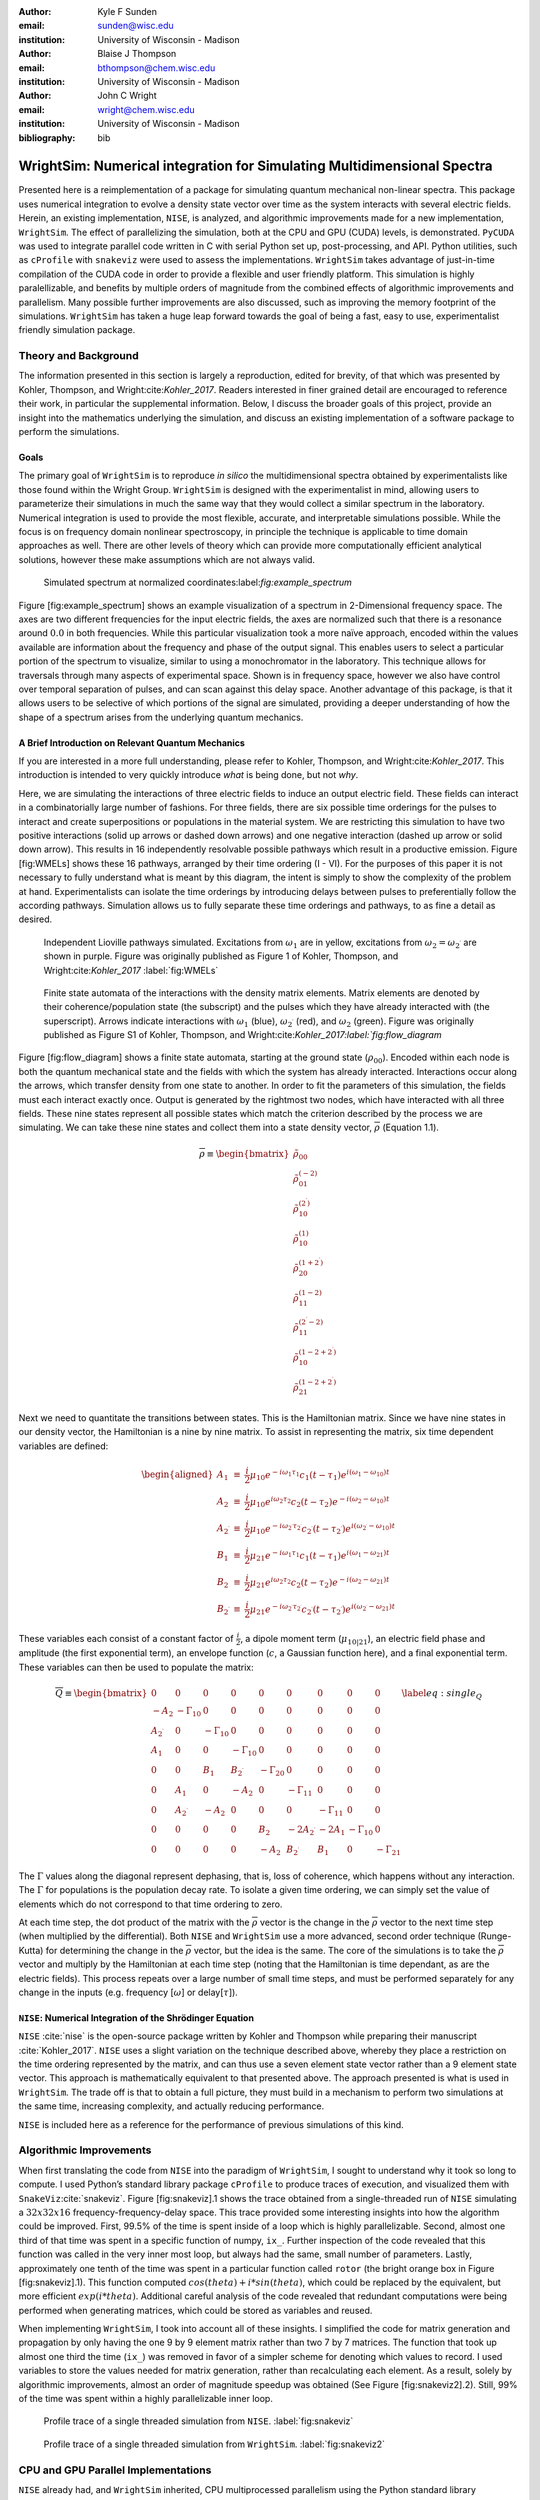 :author: Kyle F Sunden
:email: sunden@wisc.edu
:institution: University of Wisconsin - Madison

:author: Blaise J Thompson
:email: bthompson@chem.wisc.edu
:institution: University of Wisconsin - Madison

:author: John C Wright
:email: wright@chem.wisc.edu
:institution: University of Wisconsin - Madison

:bibliography: bib

------------------------------------------------------------------------
WrightSim: Numerical integration for Simulating Multidimensional Spectra
------------------------------------------------------------------------

.. class:: abstract

    Presented here is a reimplementation of a package for simulating quantum
    mechanical non-linear spectra. This package uses numerical integration
    to evolve a density state vector over time as the system interacts with
    several electric fields. Herein, an existing implementation, ``NISE``,
    is analyzed, and algorithmic improvements made for a new implementation,
    ``WrightSim``. The effect of parallelizing the simulation, both at the
    CPU and GPU (CUDA) levels, is demonstrated. ``PyCUDA`` was used to
    integrate parallel code written in C with serial Python set up,
    post-processing, and API. Python utilities, such as ``cProfile`` with
    ``snakeviz`` were used to assess the implementations. ``WrightSim``
    takes advantage of just-in-time compilation of the CUDA code in order to
    provide a flexible and user friendly platform. This simulation is highly
    paralellizable, and benefits by multiple orders of magnitude from the
    combined effects of algorithmic improvements and parallelism. Many
    possible further improvements are also discussed, such as improving the
    memory footprint of the simulations. ``WrightSim`` has taken a huge leap
    forward towards the goal of being a fast, easy to use, experimentalist
    friendly simulation package.


Theory and Background
=====================

The information presented in this section is largely a reproduction,
edited for brevity, of that which was presented by Kohler, Thompson, and
Wright:cite:`Kohler_2017`. Readers interested in finer
grained detail are encouraged to reference their work, in particular the
supplemental information. Below, I discuss the broader goals of this
project, provide an insight into the mathematics underlying the
simulation, and discuss an existing implementation of a software package
to perform the simulations.

Goals
-----

The primary goal of ``WrightSim`` is to reproduce *in silico* the
multidimensional spectra obtained by experimentalists like those found
within the Wright Group. ``WrightSim`` is designed with the
experimentalist in mind, allowing users to parameterize their
simulations in much the same way that they would collect a similar
spectrum in the laboratory. Numerical integration is used to provide the
most flexible, accurate, and interpretable simulations possible. While
the focus is on frequency domain nonlinear spectroscopy, in principle
the technique is applicable to time domain approaches as well. There are
other levels of theory which can provide more computationally efficient
analytical solutions, however these make assumptions which are not
always valid.

.. figure:: example_spectrum.png

    Simulated spectrum at normalized coordinates:label:`fig:example\_spectrum`

Figure [fig:example\_spectrum] shows an example visualization of a
spectrum in 2-Dimensional frequency space. The axes are two different
frequencies for the input electric fields, the axes are normalized such
that there is a resonance around :math:`0.0` in both frequencies. While
this particular visualization took a more naïve approach, encoded within
the values available are information about the frequency and phase of
the output signal. This enables users to select a particular portion of
the spectrum to visualize, similar to using a monochromator in the
laboratory. This technique allows for traversals through many aspects of
experimental space. Shown is in frequency space, however we also have
control over temporal separation of pulses, and can scan against this
delay space. Another advantage of this package, is that it allows users
to be selective of which portions of the signal are simulated, providing
a deeper understanding of how the shape of a spectrum arises from the
underlying quantum mechanics.

A Brief Introduction on Relevant Quantum Mechanics
--------------------------------------------------

If you are interested in a more full understanding, please refer to
Kohler, Thompson, and Wright:cite:`Kohler_2017`. This
introduction is intended to very quickly introduce *what* is being done,
but not *why*.

Here, we are simulating the interactions of three electric fields to
induce an output electric field. These fields can interact in a
combinatorially large number of fashions. For three fields, there are
six possible time orderings for the pulses to interact and create
superpositions or populations in the material system. We are restricting
this simulation to have two positive interactions (solid up arrows or
dashed down arrows) and one negative interaction (dashed up arrow or
solid down arrow). This results in 16 independently resolvable possible
pathways which result in a productive emission. Figure [fig:WMELs] shows
these 16 pathways, arranged by their time ordering (I - VI). For the
purposes of this paper it is not necessary to fully understand what is
meant by this diagram, the intent is simply to show the complexity of
the problem at hand. Experimentalists can isolate the time orderings by
introducing delays between pulses to preferentially follow the according
pathways. Simulation allows us to fully separate these time orderings
and pathways, to as fine a detail as desired.

.. figure:: WMELs.png

    Independent Lioville pathways simulated. Excitations from
    :math:`\omega_1` are in yellow, excitations from
    :math:`\omega_2 = \omega_{2^\prime}` are shown in purple. Figure was
    originally published as Figure 1 of Kohler, Thompson, and
    Wright:cite:`Kohler_2017` :label:`fig:WMELs`

.. figure:: flow_diagram.pdf

    Finite state automata of the interactions with the density matrix
    elements. Matrix elements are denoted by their coherence/population
    state (the subscript) and the pulses which they have already interacted
    with (the superscript). Arrows indicate interactions with
    :math:`\omega_1` (blue), :math:`\omega_{2^\prime}` (red), and
    :math:`\omega_2` (green). Figure was originally published as Figure S1
    of Kohler, Thompson, and Wright:cite:`Kohler_2017:label:`fig:flow\_diagram`

Figure [fig:flow\_diagram] shows a finite state automata, starting at
the ground state (:math:`\rho_{00}`). Encoded within each node is both
the quantum mechanical state and the fields with which the system has
already interacted. Interactions occur along the arrows, which transfer
density from one state to another. In order to fit the parameters of
this simulation, the fields must each interact exactly once. Output is
generated by the rightmost two nodes, which have interacted with all
three fields. These nine states represent all possible states which
match the criterion described by the process we are simulating. We can
take these nine states and collect them into a state density vector,
:math:`\overline{\rho}` (Equation 1.1).

.. math::

   \overline{\rho} \equiv
   \begin{bmatrix}
   \tilde{\rho}_{00} \\
   \tilde{\rho}_{01}^{(-2)} \\
   \tilde{\rho}_{10}^{(2^\prime)} \\
   \tilde{\rho}_{10}^{(1)} \\
   \tilde{\rho}_{20}^{(1+2^\prime)} \\
   \tilde{\rho}_{11}^{(1-2)} \\
   \tilde{\rho}_{11}^{(2^\prime-2)} \\
   \tilde{\rho}_{10}^{(1-2+2^\prime)} \\
   \tilde{\rho}_{21}^{(1-2+2^\prime)}
   \end{bmatrix}

Next we need to quantitate the transitions between states. This is the
Hamiltonian matrix. Since we have nine states in our density vector, the
Hamiltonian is a nine by nine matrix. To assist in representing the
matrix, six time dependent variables are defined:

.. math::

   \begin{aligned}
   A_1 &\equiv& \frac{i}{2}\mu_{10}e^{-i\omega_1\tau_1}c_1(t-\tau_1)e^{i(\omega_1-\omega_{10})t} \\
   A_2 &\equiv& \frac{i}{2}\mu_{10}e^{i\omega_2\tau_2}c_2(t-\tau_2)e^{-i(\omega_2-\omega_{10})t} \\
   A_{2^\prime} &\equiv& \frac{i}{2}\mu_{10}e^{-i\omega_{2^\prime}\tau_{2^\prime}}c_{2^\prime}(t-\tau_{2^\prime})e^{i(\omega_{2^\prime}-\omega_{10})t} \\
   B_1 &\equiv& \frac{i}{2}\mu_{21}e^{-i\omega_1\tau_1}c_1(t-\tau_1)e^{i(\omega_1-\omega_{21})t} \\
   B_2 &\equiv& \frac{i}{2}\mu_{21}e^{i\omega_2\tau_2}c_2(t-\tau_2)e^{-i(\omega_2-\omega_{21})t} \\
   B_{2^\prime} &\equiv& \frac{i}{2}\mu_{21}e^{-i\omega_{2^\prime}\tau_{2^\prime}}c_{2^\prime}(t-\tau_{2^\prime})e^{i(\omega_{2^\prime}-\omega_{21})t}\end{aligned}

These variables each consist of a constant factor of
:math:`\frac{i}{2}`, a dipole moment term (:math:`\mu_{10|21}`), an
electric field phase and amplitude (the first exponential term), an
envelope function (:math:`c`, a Gaussian function here), and a final
exponential term. These variables can then be used to populate the
matrix:

.. math::

   \overline{\overline{Q}} \equiv
   \begin{bmatrix}
       0 & 0 & 0 & 0 & 0 & 0 & 0 & 0 & 0 \\
       -A_2 & -\Gamma_{10} & 0 & 0 & 0 & 0 & 0 & 0 & 0 \\
       A_{2^\prime} & 0 & -\Gamma_{10} & 0 & 0 & 0 & 0 & 0 & 0 \\
       A_1 & 0 & 0 & -\Gamma_{10} & 0 & 0 & 0 & 0 & 0 \\
       0 & 0 & B_1 & B_{2^\prime} & -\Gamma_{20} & 0 & 0 & 0 & 0 \\
       0 & A_1 & 0 & -A_2 & 0 & -\Gamma_{11} & 0 & 0 & 0 \\
       0 & A_{2^\prime} & -A_2 & 0 & 0 & 0 & -\Gamma_{11} & 0 & 0 \\
       0 & 0 & 0 & 0 & B_2 & -2A_{2^\prime} & -2A_1 & -\Gamma_{10} & 0 \\
       0 & 0 & 0 & 0 & -A_2 & B_{2^\prime} & B_1 & 0 & -\Gamma_{21}
   \end{bmatrix}
   \label{eq:single_Q}

The :math:`\Gamma` values along the diagonal represent dephasing, that
is, loss of coherence, which happens without any interaction. The
:math:`\Gamma` for populations is the population decay rate. To isolate
a given time ordering, we can simply set the value of elements which do
not correspond to that time ordering to zero.

At each time step, the dot product of the matrix with the
:math:`\overline{\rho}` vector is the change in the
:math:`\overline{\rho}` vector to the next time step (when multiplied by
the differential). Both ``NISE`` and ``WrightSim`` use a more advanced,
second order technique (Runge-Kutta) for determining the change in the
:math:`\overline{\rho}` vector, but the idea is the same. The core of
the simulations is to take the :math:`\overline{\rho}` vector and
multiply by the Hamiltonian at each time step (noting that the
Hamiltonian is time dependant, as are the electric fields). This process
repeats over a large number of small time steps, and must be performed
separately for any change in the inputs (e.g. frequency [:math:`\omega`]
or delay[:math:`\tau`]).

``NISE``: Numerical Integration of the Shrödinger Equation
----------------------------------------------------------

``NISE`` :cite:`nise` is the open-source package written by
Kohler and Thompson while preparing their manuscript
:cite:`Kohler_2017`. ``NISE`` uses a slight variation on the
technique described above, whereby they place a restriction on the time
ordering represented by the matrix, and can thus use a seven element
state vector rather than a 9 element state vector. This approach is
mathematically equivalent to that presented above. The approach
presented is what is used in ``WrightSim``. The trade off is that to
obtain a full picture, they must build in a mechanism to perform two
simulations at the same time, increasing complexity, and actually
reducing performance.

``NISE`` is included here as a reference for the performance of previous
simulations of this kind.

Algorithmic Improvements
========================

When first translating the code from ``NISE`` into the paradigm of
``WrightSim``, I sought to understand why it took so long to compute. I
used Python’s standard library package ``cProfile`` to produce traces of
execution, and visualized them with
``SnakeViz``\ :cite:`snakeviz`. Figure [fig:snakeviz].1
shows the trace obtained from a single-threaded run of ``NISE``
simulating a :math:`32 x 32 x 16` frequency-frequency-delay space. This
trace provided some interesting insights into how the algorithm could be
improved. First, 99.5% of the time is spent inside of a loop which is
highly parallelizable. Second, almost one third of that time was spent
in a specific function of numpy, ``ix_``. Further inspection of the code
revealed that this function was called in the very inner most loop, but
always had the same, small number of parameters. Lastly, approximately
one tenth of the time was spent in a particular function called
``rotor`` (the bright orange box in Figure [fig:snakeviz].1). This
function computed :math:`cos(theta) + i * sin(theta)`, which could be
replaced by the equivalent, but more efficient :math:`exp(i * theta)`.
Additional careful analysis of the code revealed that redundant
computations were being performed when generating matrices, which could
be stored as variables and reused.

When implementing ``WrightSim``, I took into account all of these
insights. I simplified the code for matrix generation and propagation by
only having the one 9 by 9 element matrix rather than two 7 by 7
matrices. The function that took up almost one third the time (``ix_``)
was removed in favor of a simpler scheme for denoting which values to
record. I used variables to store the values needed for matrix
generation, rather than recalculating each element. As a result, solely
by algorithmic improvements, almost an order of magnitude speedup was
obtained (See Figure [fig:snakeviz2].2). Still, 99% of the time was
spent within a highly parallelizable inner loop.

.. figure:: NISE_prof.png

    Profile trace of a single threaded simulation from ``NISE``. :label:`fig:snakeviz`

.. figure:: WrightSim_prof.png

    Profile trace of a single threaded simulation from ``WrightSim``. :label:`fig:snakeviz2`

CPU and GPU Parallel Implementations
====================================

``NISE`` already had, and ``WrightSim`` inherited, CPU multiprocessed
parallelism using the Python standard library multiprocessing interface.
Since almost all of the program is parallelizable, this incurs a four
times speedup on a machine with four processing cores (limited more by
the operating system scheduling other tasks than by Amdahl’s law). This
implementation was not adjusted outside of minor API tweaks.

In order to capitalize as much as possible on the amount of parallelism
possible, an implementation using Nvidia CUDA
:cite:`Nickolls_2008` was performed. In order to make the
implementation as easy to use as possible, and maintainable over the
lifetime of ``WrightSim``, ``PyCUDA`` was used to integrate the call
from within python to a CUDA kernel. ``PyCUDA`` allows the source code
for the device side functions (written in C/C++) to exist as strings
within the python source files. These strings are just in time compiled
(using ``nvcc``) immediately prior to calling the kernel. For the
initial work with the CUDA implementation, only one Hamiltonian and one
propagation function were written, however it is extensible to
additional methods. The just in time compilation makes it easy to
replace individual functions as needed (a simple form of
metaprogramming).

The CUDA implementation is slightly different from the pure Python
implementation. It only holds in memory the Hamiltonian matrices for the
current and next step, where the Python implementation computes all of
the Matrices prior to entering the loop. This was done to conserve
memory on the GPU. Similarly, the electric fields are computed in the
loop, rather than computing all ahead of time. These two optimizations
reduce the memory overhead, and allow for easier to write functions,
without the help of numpy do perform automatic broadcasting of shapes.

Scaling Analysis
----------------

Scaling analysis, testing the amount of time taken by each simulation
versus the number of points simulated, were conducted for each of the
following: ``NISE`` single threaded, ``NISE`` Multiprocessed using four
cores, ``WrightSim`` Single threaded, ``WrightSim`` Multiprocessed using
four cores, and ``WrightSim`` CUDA implementation. A machine with an
Intel Core i5-7600 (3.5 GHz) CPU and an Nvidia GTX 1070 graphics card,
running Arch Linux was used for all tests. The simulations all had the
same end goal for simulation, with the same number of time steps and
same recorded values. The ``NISE`` simulations use two seven by seven
matrices for the Hamiltonian, while the ``WrightSim`` simulations use a
single nine by nine matrix. The results are summarized in Figure
[fig:scaling].

.. figure:: Scaling.png

    Scaling Comparison of ``WrightSim`` and ``NISE``:label:`fig:scaling`

The log-log plot shows that the time scales linearly with number of
points. All lines have approximately the same slope at high values of N,
though the CUDA implementation grows slower at low N. The Algorithmic
improvements alone offer doubled performance over even 4-Core
multiprocessed ``NISE`` simulation. The CUDA implementation has a
positive intercept at approximately 200 milliseconds. This is due, in
large part, to the compilation overhead.

Limitations
-----------

The CUDA implementation faces limitations at both ends in terms of
number of points. On the low side, the cost of compilation and transfer
of data makes it slower than the 4-Core CPU Multiprocessing
implementation. This crossover point is approximately 256 points (for
this simulation, all other parameters being equal). Incidentally, that
is also a hard coded block size for the CUDA kernel call. While this
could be modified to ensure no illegal memory accesses occur on smaller
cases, the fact that you are not saving by using CUDA (and even single
core performance is under a second) means it is not worth the effort at
this time. The hard-coded block size also means that multiples of 256
points must be used in the current implementation.

On the high number of points side, we are limited by the amount of
memory allowed to be allocated on the GPU. For each pixel in the
simulations presented here, 250 complex numbers represented as doubles
must be allocated. Additional data is needed, but, especially at the
high end, it is dominated by this array, which contains the outputs
which are then transferred back to the host. Each CUDA thread
additionally dynamically allocates the arrays it needs to perform the
computation. The current implementation has a limit somewhere between
:math:`2^{18}` and :math:`2^{19}` points. This limit could be increased
by using single precision floating point numbers to represent the
complex arrays, if the trade-off is acceptable.

Future Work
===========

This is still quite early days for ``WrightSim``. While it is already a
startling proof of concept display of how High Performance Computing
techniques can be applied to this problem, there is still much room for
improvement. In general, there are improvements to be made in terms of
features, API and ease of use, and indeed further algorithmic
improvements.

Features
--------

``NISE`` had implemented a few additional features which were not
carried over to ``WrightSim`` during the development efforts which
focused on performance thus far.

There was support for chirped electric field pulses, which behave in
less ideal fashions than the true sinusoids and Gaussian peaks used thus
far. These non-ideal perturbations can have a real effect in spectra
collected in the lab, and accurately modelling them helps to interpret
these spectra.

Samples in laboratory experiments may have some amount of inhomogeneity
within the sample, resulting in broader than would otherwise be expected
peaks. This inhomogeneity can be modeled by storing the response array
which is calculated by numerical integration, and translating the points
slightly. The original ``NISE`` implementation would perform the
simulation multiple times, where that is not needed as a simple
translation will do. At one point we considered generating a library of
responses in well known coordinates and saving them for future use,
avoiding the expensive calculation all together. That seems to be less
needed, given the speed of the CUDA code.

``NISE`` provided a powerful and flexible set of tools to “Measure" the
signal, using Fourier transforms and produce arrays that even further
mimic what is observed experimentally. That system needs to be added to
``WrightSim`` for it to be feature-complete. More naïve methods of
visualizing work in this case, but a true measurement would be better.

Some new features could be added, including saving intermediate
responses using an HDF5 based file format. The CUDA implementation
itself would benefit from some way of saving the compiled code for
multiple runs, removing the  0.2 second overhead. Current implementation
compiles directly before calling the kernel, whether it has compiled it
before or not. If performing many simulation in quick succession with
the same C code, the savings would add up.

The just in time compilation enables some fancy metaprogramming
techniques which could be explored. The simple case is using separately
programmed functions which have the same signature to do tasks in
different ways. Currently there is a small shortcut in the propagation
function which uses statically allocated arrays and pointers to those
arrays rather than using dynamically allocated arrays. This relies on
knowing the size at compilation time. The numbers could be replaced by
preprocessor macros which are also fed to the compiler to assign this
value dynamically at compilation time. A much more advanced
metaprogramming technique could, theoretically, generate the C struct
and Hamiltonian generation function by inspecting the python code and
performing a translation. Such a technique would mean that new
Hamiltonians would only have to be implemented once, in Python, and
users who do not know C would be able to run CUDA code.

Usability
---------

One of the primary reasons for reimplementing the simulation package is
to really think about how users interact with the package. As much as
possible, the end user shouldn’t need to be an experienced programmer to
be able to get a simulation. One of the next steps for ``WrightSim`` is
to take a step back and ensure that our API is sensible and easy to
follow. We wish to, as much as possible, provide ways of communicating
through configuration files, rather than code. Ultimately, a GUI front
end may be desirable, especially as the target audience is
experimentalists.

Additional Hamiltonians would make the package significantly more
valuable as well. To add more Hamiltonians will require ensuring the
code is robust, that values are transferred as expected. A few small
assumptions were made in the interest of efficiency in the original
implementation. Certain values represented by the Hamiltonian were
hard-coded on the device code. Those changes should be reversed.

Further Algorithmic Improvements
--------------------------------

While great strides were taken in improving the algorithms from previous
implementations, there are several remaining avenues to gain even
further. The CUDA implementation is memory bound, both in terms of what
can be dispatched, and in terms of time of execution. The use of single
precision complex numbers (and other floating point values) would save
roughly half of the space. One of the inputs is a large array with
parameters for the each electric field at each pixel. This array
contains much redundant data, which could be compressed with the parsing
done in parallel on the device.

If the computed values could be streamed out of the GPU once computed,
while others use the freed space, then there would be almost no limit on
the number of points. This relies on the ability to stream data back
while computation is still going, which I do not have experience doing,
and am not sure CUDA even supports. The values are not needed once they
are recorded, so there is no need from the device side to keep the
values around until computation is complete.

Additional memory could be conserved by using a bit field instead of an
array of chars for determining which time orderings are used as a
boolean array. This is relatively minimal, but is a current waste of
bits. The Python implementation could potentially see a slight
performance bump from using a boolean array rather than doing list
searches for this same purpose.

The CUDA implementation does not currently take full advantage shared
cache. Most of the data needed is completely separated, but there are
still a few areas where it could be useful. The Hamiltonian itself is
shared, and if the electric field parameters array is sent in a more
compressed format, it would be shared as well.

The current CUDA implementation fills the Hamiltonian with zeros at
every time step. The values which are nonzero after the first call are
always going to be overwritten anyway, so this wastes time inside of of
nested loop. This zeroing could be done only before the first call,
removing a nested loop. Many matrices have a lot of zero values. Often
they are triangular matrices, which would allow for a more optimized dot
product computation which ignores the zeros in the half which is not
populated. Some matrices could even benefit by being represented as
sparse matrices, though these are more difficult to use.

Finally, perhaps the biggest, but also most challenging, remaining
possible improvement would be to capitalize on the larger symmetries of
the system. It’s a non-trivial task to know which axes are symmetric,
but if it could be done, the amount that actually needs to be simulated
would be much smaller. Take the simulation in Figure
[fig:example\_spectrum]. This was computed as it is displayed, but there
are two orthogonal axes of symmetry, which would cut the amount actually
needed to replicate the spectrum down by a factor of four. Higher
dimensional scans with similar symmetries would benefit even more.

Conclusions
===========

``WrightSim``, as implemented today, represents the first major step
towards a cohesive, easy to use, fast simulation suite for quantum
mechanical numerically integrated simulations. Solely algorithmic
improvements enabled the pure python implementation to be an order of
magnitude faster than the previous implementation. The algorithm is
highly parallelizable, enabling easy CPU level parallelism. A new
implementation provides further improvement than the CPU parallel code,
taking advantage of the GP-GPU CUDA library. This implementation
provides approximately 2.5 orders of magnitude improvement over the
existing ``NISE`` serial implementation. There are still ways that this
code can be improved, both in performance and functionality, but it is a
truly amazing start to this project.

Acknowledgments
===============

I would like to thank Blaise Thompson and Dan Kohler for their
assistance in getting this project started. They provided a lot of help
in understanding both the theory from their paper and the code they
wrote in ``NISE``. They ported many of the ancillary bits of ``NISE`` to
help get something functional which could then be improved. They
provided test cases and interpretation, helping to track down bugs and
brainstorm ideas.

This project is truly the vision of Blaise Thompson, it would not be
extant without him. He has many plans for the future directions for this
project, and I look forward to implementing them and contributing my
own.

